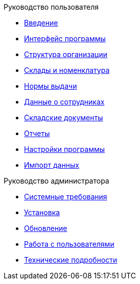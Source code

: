 .Руководство пользователя
* xref:introduction.adoc[Введение]
* xref:interface.adoc[Интерфейс программы]
* xref:organization.adoc[Структура организации]
* xref:nomenclature.adoc[Склады и номенклатура]
* xref:regulations.adoc[Нормы выдачи]
* xref:employees.adoc[Данные о сотрудниках]
* xref:stock-documents.adoc[Складские документы]
* xref:reports.adoc[Отчеты]
* xref:settings.adoc[Настройки программы]
* xref:import.adoc[Импорт данных]

.Руководство администратора
* xref:requirements.adoc[Системные требования]
* xref:install.adoc[Установка]
* xref:update.adoc[Обновление]
* xref:users.adoc[Работа с пользователями]
* xref:technical.adoc[Технические подробности]